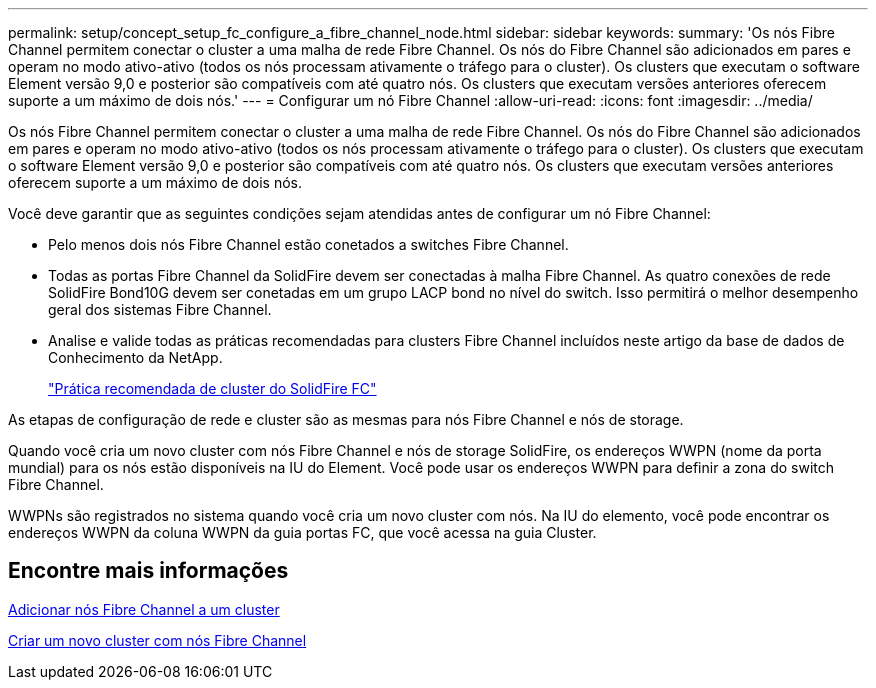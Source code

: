 ---
permalink: setup/concept_setup_fc_configure_a_fibre_channel_node.html 
sidebar: sidebar 
keywords:  
summary: 'Os nós Fibre Channel permitem conectar o cluster a uma malha de rede Fibre Channel. Os nós do Fibre Channel são adicionados em pares e operam no modo ativo-ativo (todos os nós processam ativamente o tráfego para o cluster). Os clusters que executam o software Element versão 9,0 e posterior são compatíveis com até quatro nós. Os clusters que executam versões anteriores oferecem suporte a um máximo de dois nós.' 
---
= Configurar um nó Fibre Channel
:allow-uri-read: 
:icons: font
:imagesdir: ../media/


[role="lead"]
Os nós Fibre Channel permitem conectar o cluster a uma malha de rede Fibre Channel. Os nós do Fibre Channel são adicionados em pares e operam no modo ativo-ativo (todos os nós processam ativamente o tráfego para o cluster). Os clusters que executam o software Element versão 9,0 e posterior são compatíveis com até quatro nós. Os clusters que executam versões anteriores oferecem suporte a um máximo de dois nós.

Você deve garantir que as seguintes condições sejam atendidas antes de configurar um nó Fibre Channel:

* Pelo menos dois nós Fibre Channel estão conetados a switches Fibre Channel.
* Todas as portas Fibre Channel da SolidFire devem ser conectadas à malha Fibre Channel. As quatro conexões de rede SolidFire Bond10G devem ser conetadas em um grupo LACP bond no nível do switch. Isso permitirá o melhor desempenho geral dos sistemas Fibre Channel.
* Analise e valide todas as práticas recomendadas para clusters Fibre Channel incluídos neste artigo da base de dados de Conhecimento da NetApp.
+
https://kb.netapp.com/Advice_and_Troubleshooting/Data_Storage_Software/Element_Software/SolidFire_FC_cluster_best_practice["Prática recomendada de cluster do SolidFire FC"]



As etapas de configuração de rede e cluster são as mesmas para nós Fibre Channel e nós de storage.

Quando você cria um novo cluster com nós Fibre Channel e nós de storage SolidFire, os endereços WWPN (nome da porta mundial) para os nós estão disponíveis na IU do Element. Você pode usar os endereços WWPN para definir a zona do switch Fibre Channel.

WWPNs são registrados no sistema quando você cria um novo cluster com nós. Na IU do elemento, você pode encontrar os endereços WWPN da coluna WWPN da guia portas FC, que você acessa na guia Cluster.



== Encontre mais informações

xref:task_setup_fc_add_fibre_channel_nodes_to_a_cluster.adoc[Adicionar nós Fibre Channel a um cluster]

xref:task_setup_fc_create_a_new_cluster_with_fibre_channel_nodes.adoc[Criar um novo cluster com nós Fibre Channel]

